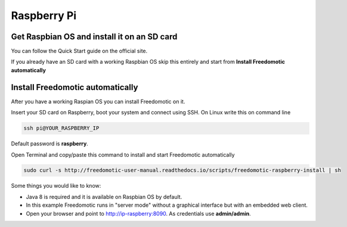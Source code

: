 Raspberry Pi
============

Get Raspbian OS and install it on an SD card
--------------------------------------------
You can follow the Quick Start guide on the official site.

If you already have an SD card with a working Raspbian OS skip this entirely and start from **Install Freedomotic automatically**

 
Install Freedomotic automatically
---------------------------------
After you have a working Raspian OS you can install Freedomotic on it.

Insert your SD card on Raspberry, boot your system and connect using SSH. On Linux write this on command line

.. code-block:: guess

      ssh pi@YOUR_RASPBERRY_IP
       
Default password is **raspberry**.

Open Terminal and copy/paste this command to install and start Freedomotic automatically

.. code-block:: guess

      sudo curl -s http://freedomotic-user-manual.readthedocs.io/scripts/freedomotic-raspberry-install | sh

Some things you would like to know:

* Java 8 is required and it is available on Raspbian OS by default.
* In this example Freedomotic runs in "server mode" without a graphical interface but with an embedded web client.
* Open your browser and point to http://ip-raspberry:8090. As credentials use **admin/admin**.
